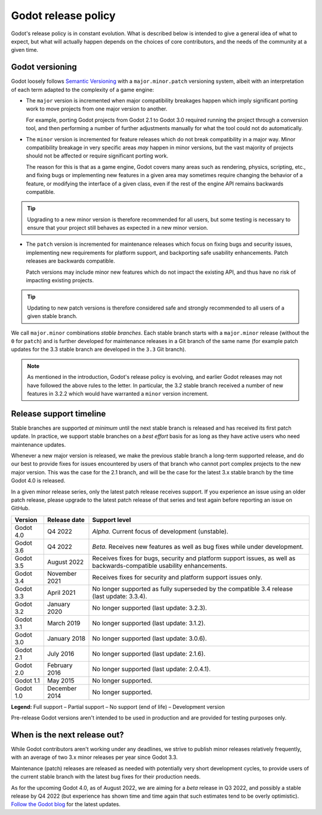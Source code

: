 .. _doc_release_policy:

Godot release policy
====================

Godot's release policy is in constant evolution. What is described below is
intended to give a general idea of what to expect, but what will actually
happen depends on the choices of core contributors, and the needs of the
community at a given time.

Godot versioning
----------------

Godot loosely follows `Semantic Versioning <https://semver.org/>`__ with a
``major.minor.patch`` versioning system, albeit with an interpretation of each
term adapted to the complexity of a game engine:

- The ``major`` version is incremented when major compatibility breakages happen
  which imply significant porting work to move projects from one major version
  to another.

  For example, porting Godot projects from Godot 2.1 to Godot 3.0 required
  running the project through a conversion tool, and then performing a number
  of further adjustments manually for what the tool could not do automatically.

- The ``minor`` version is incremented for feature releases which do not break
  compatibility in a major way. Minor compatibility breakage in very specific
  areas *may* happen in minor versions, but the vast majority of projects
  should not be affected or require significant porting work.

  The reason for this is that as a game engine, Godot covers many areas such
  as rendering, physics, scripting, etc., and fixing bugs or implementing new
  features in a given area may sometimes require changing the behavior of a
  feature, or modifying the interface of a given class, even if the rest of
  the engine API remains backwards compatible.

.. tip::

    Upgrading to a new minor version is therefore recommended for all users,
    but some testing is necessary to ensure that your project still behaves as
    expected in a new minor version.

- The ``patch`` version is incremented for maintenance releases which focus on
  fixing bugs and security issues, implementing new requirements for platform
  support, and backporting safe usability enhancements. Patch releases are
  backwards compatible.

  Patch versions may include minor new features which do not impact the
  existing API, and thus have no risk of impacting existing projects.

.. tip::

    Updating to new patch versions is therefore considered safe and strongly
    recommended to all users of a given stable branch.

We call ``major.minor`` combinations *stable branches*. Each stable branch
starts with a ``major.minor`` release (without the ``0`` for ``patch``) and is
further developed for maintenance releases in a Git branch of the same name
(for example patch updates for the 3.3 stable branch are developed in the
``3.3`` Git branch).

.. note::

    As mentioned in the introduction, Godot's release policy is evolving, and
    earlier Godot releases may not have followed the above rules to the letter.
    In particular, the 3.2 stable branch received a number of new features in
    3.2.2 which would have warranted a ``minor`` version increment.

Release support timeline
------------------------

Stable branches are supported *at minimum* until the next stable branch is
released and has received its first patch update. In practice, we support
stable branches on a *best effort* basis for as long as they have active users
who need maintenance updates.

Whenever a new major version is released, we make the previous stable branch a
long-term supported release, and do our best to provide fixes for issues
encountered by users of that branch who cannot port complex projects to the new
major version. This was the case for the 2.1 branch, and will be the case for
the latest 3.x stable branch by the time Godot 4.0 is released.

In a given minor release series, only the latest patch release receives support.
If you experience an issue using an older patch release, please upgrade to the
latest patch release of that series and test again before reporting an issue
on GitHub.

+-------------+----------------------+--------------------------------------------------------------------------+
| **Version** | **Release date**     | **Support level**                                                        |
+-------------+----------------------+--------------------------------------------------------------------------+
| Godot 4.0   | Q4 2022              | |unstable| *Alpha.* Current focus of development (unstable).             |
+-------------+----------------------+--------------------------------------------------------------------------+
| Godot 3.6   | Q4 2022              | |supported| *Beta.* Receives new features as well as bug fixes while     |
|             |                      | under development.                                                       |
+-------------+----------------------+--------------------------------------------------------------------------+
| Godot 3.5   | August 2022          | |supported| Receives fixes for bugs, security and platform support       |
|             |                      | issues, as well as backwards-compatible usability enhancements.          |
+-------------+----------------------+--------------------------------------------------------------------------+
| Godot 3.4   | November 2021        | |partial| Receives fixes for security and platform support issues only.  |
+-------------+----------------------+--------------------------------------------------------------------------+
| Godot 3.3   | April 2021           | |eol| No longer supported as fully superseded by the compatible 3.4      |
|             |                      | release (last update: 3.3.4).                                            |
+-------------+----------------------+--------------------------------------------------------------------------+
| Godot 3.2   | January 2020         | |eol| No longer supported (last update: 3.2.3).                          |
+-------------+----------------------+--------------------------------------------------------------------------+
| Godot 3.1   | March 2019           | |eol| No longer supported (last update: 3.1.2).                          |
+-------------+----------------------+--------------------------------------------------------------------------+
| Godot 3.0   | January 2018         | |eol| No longer supported (last update: 3.0.6).                          |
+-------------+----------------------+--------------------------------------------------------------------------+
| Godot 2.1   | July 2016            | |eol| No longer supported (last update: 2.1.6).                          |
+-------------+----------------------+--------------------------------------------------------------------------+
| Godot 2.0   | February 2016        | |eol| No longer supported (last update: 2.0.4.1).                        |
+-------------+----------------------+--------------------------------------------------------------------------+
| Godot 1.1   | May 2015             | |eol| No longer supported.                                               |
+-------------+----------------------+--------------------------------------------------------------------------+
| Godot 1.0   | December 2014        | |eol| No longer supported.                                               |
+-------------+----------------------+--------------------------------------------------------------------------+

.. |supported| image:: img/supported.png
.. |partial| image:: img/partial.png
.. |eol| image:: img/eol.png
.. |unstable| image:: img/unstable.png

**Legend:**
|supported| Full support –
|partial| Partial support –
|eol| No support (end of life) –
|unstable| Development version

Pre-release Godot versions aren't intended to be used in production and are
provided for testing purposes only.

.. _doc_release_policy_when_is_next_release_out:

When is the next release out?
-----------------------------

While Godot contributors aren't working under any deadlines, we strive to
publish minor releases relatively frequently, with an average of two 3.x minor
releases per year since Godot 3.3.

Maintenance (patch) releases are released as needed with potentially very
short development cycles, to provide users of the current stable branch with
the latest bug fixes for their production needs.

As for the upcoming Godot 4.0, as of August 2022, we are aiming for a *beta*
release in Q3 2022, and possibly a stable release by Q4 2022 (but experience
has shown time and time again that such estimates tend to be overly optimistic).
`Follow the Godot blog <https://godotengine.org/news>`__ for the latest updates.
